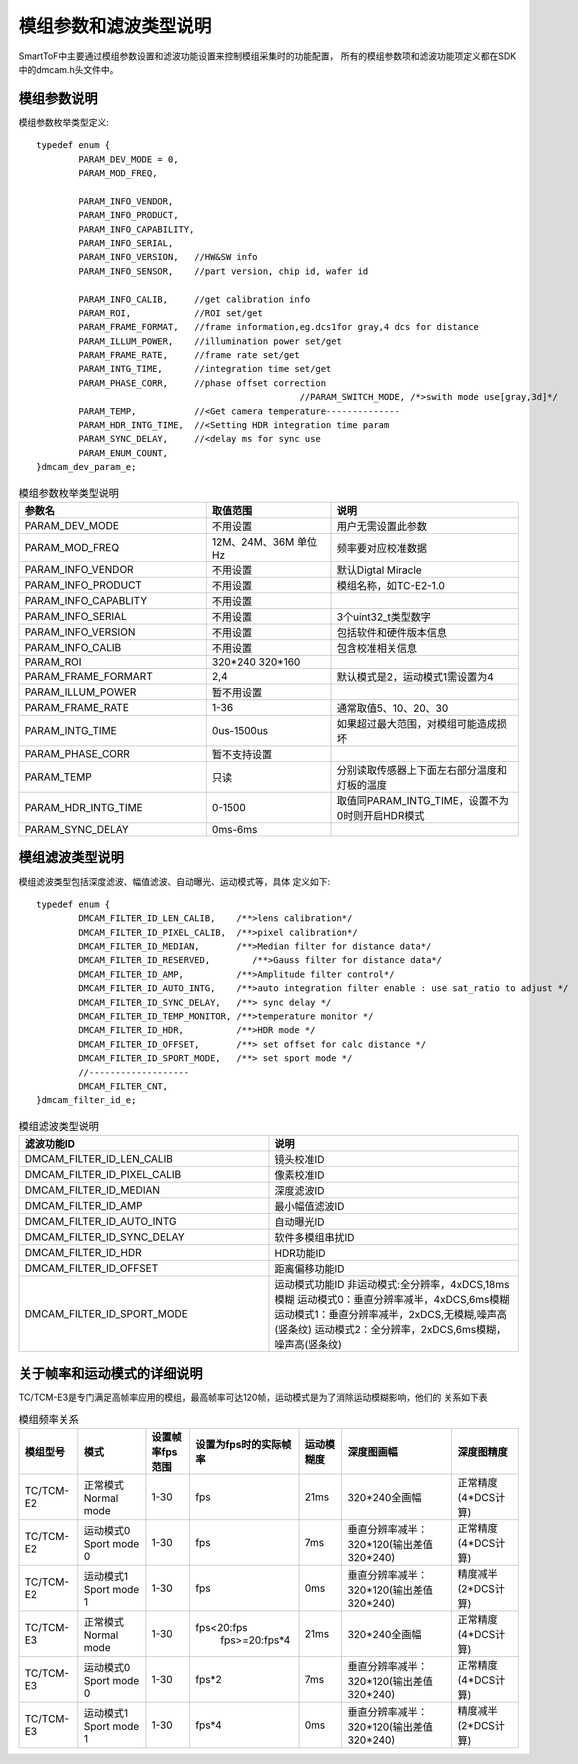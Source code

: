 .. _doc_param:

模组参数和滤波类型说明
=======================

SmartToF中主要通过模组参数设置和滤波功能设置来控制模组采集时的功能配置，
所有的模组参数项和滤波功能项定义都在SDK中的dmcam.h头文件中。

模组参数说明
++++++++++++++

模组参数枚举类型定义::

	typedef enum {
		PARAM_DEV_MODE = 0,
		PARAM_MOD_FREQ,

		PARAM_INFO_VENDOR,
		PARAM_INFO_PRODUCT,
		PARAM_INFO_CAPABILITY,
		PARAM_INFO_SERIAL,
		PARAM_INFO_VERSION,   //HW&SW info
		PARAM_INFO_SENSOR,    //part version, chip id, wafer id

		PARAM_INFO_CALIB,     //get calibration info
		PARAM_ROI,            //ROI set/get
		PARAM_FRAME_FORMAT,   //frame information,eg.dcs1for gray,4 dcs for distance
		PARAM_ILLUM_POWER,    //illumination power set/get
		PARAM_FRAME_RATE,     //frame rate set/get
		PARAM_INTG_TIME,      //integration time set/get
		PARAM_PHASE_CORR,     //phase offset correction
							  //PARAM_SWITCH_MODE, /*>swith mode use[gray,3d]*/
		PARAM_TEMP,           //<Get camera temperature--------------
		PARAM_HDR_INTG_TIME,  //<Setting HDR integration time param
		PARAM_SYNC_DELAY,     //<delay ms for sync use
		PARAM_ENUM_COUNT,
	}dmcam_dev_param_e;
	
.. list-table:: 模组参数枚举类型说明
	:widths: 60 40 60
	:header-rows: 1
	
	* - 参数名
	  - 取值范围
	  - 说明
	* - PARAM_DEV_MODE
	  - 不用设置
	  - 用户无需设置此参数
	* - PARAM_MOD_FREQ
	  - 12M、24M、36M 单位Hz
	  - 频率要对应校准数据
	* - PARAM_INFO_VENDOR
	  - 不用设置
	  - 默认Digtal Miracle
	* - PARAM_INFO_PRODUCT
	  - 不用设置
	  - 模组名称，如TC-E2-1.0	  
	* - PARAM_INFO_CAPABLITY
	  - 不用设置
	  - 
	* - PARAM_INFO_SERIAL
	  - 不用设置
	  - 3个uint32_t类型数字
	* - PARAM_INFO_VERSION
	  - 不用设置
	  - 包括软件和硬件版本信息	
	* - PARAM_INFO_CALIB
	  - 不用设置
	  - 包含校准相关信息
	* - PARAM_ROI
	  - 320*240 320*160
	  - 
	* - PARAM_FRAME_FORMART
	  - 2,4
	  - 默认模式是2，运动模式1需设置为4
	* - PARAM_ILLUM_POWER
	  - 暂不用设置
	  - 
	* - PARAM_FRAME_RATE
	  - 1-36
	  - 通常取值5、10、20、30
	* - PARAM_INTG_TIME
	  - 0us-1500us
	  - 如果超过最大范围，对模组可能造成损坏
	* - PARAM_PHASE_CORR
	  - 暂不支持设置
	  - 
	* - PARAM_TEMP
	  - 只读
	  - 分别读取传感器上下面左右部分温度和灯板的温度	  
	* - PARAM_HDR_INTG_TIME
	  - 0-1500
	  - 取值同PARAM_INTG_TIME，设置不为0时则开启HDR模式
	* - PARAM_SYNC_DELAY
	  - 0ms-6ms
	  - 
	
模组滤波类型说明
++++++++++++++++++

模组滤波类型包括深度滤波、幅值滤波、自动曝光、运动模式等，具体
定义如下::

	typedef enum {
		DMCAM_FILTER_ID_LEN_CALIB,    /**>lens calibration*/
		DMCAM_FILTER_ID_PIXEL_CALIB,  /**>pixel calibration*/
		DMCAM_FILTER_ID_MEDIAN,       /**>Median filter for distance data*/
		DMCAM_FILTER_ID_RESERVED,        /**>Gauss filter for distance data*/
		DMCAM_FILTER_ID_AMP,          /**>Amplitude filter control*/
		DMCAM_FILTER_ID_AUTO_INTG,    /**>auto integration filter enable : use sat_ratio to adjust */
		DMCAM_FILTER_ID_SYNC_DELAY,   /**> sync delay */
		DMCAM_FILTER_ID_TEMP_MONITOR, /**>temperature monitor */
		DMCAM_FILTER_ID_HDR,          /**>HDR mode */
		DMCAM_FILTER_ID_OFFSET,       /**> set offset for calc distance */
		DMCAM_FILTER_ID_SPORT_MODE,   /**> set sport mode */
		//-------------------
		DMCAM_FILTER_CNT,
	}dmcam_filter_id_e;
	
.. list-table:: 模组滤波类型说明
	:widths: 60 60
	:header-rows: 1
	
	* - 滤波功能ID
	  - 说明
	* - DMCAM_FILTER_ID_LEN_CALIB
	  - 镜头校准ID
	* - DMCAM_FILTER_ID_PIXEL_CALIB
	  - 像素校准ID
	* - DMCAM_FILTER_ID_MEDIAN
	  - 深度滤波ID
	* - DMCAM_FILTER_ID_AMP
	  - 最小幅值滤波ID
	* - DMCAM_FILTER_ID_AUTO_INTG
	  - 自动曝光ID
	* - DMCAM_FILTER_ID_SYNC_DELAY
	  - 软件多模组串扰ID
	* - DMCAM_FILTER_ID_HDR
	  - HDR功能ID	  
	* - DMCAM_FILTER_ID_OFFSET
	  - 距离偏移功能ID
	* - DMCAM_FILTER_ID_SPORT_MODE
	  - 运动模式功能ID
	    非运动模式:全分辨率，4xDCS,18ms模糊
	    运动模式0：垂直分辨率减半，4xDCS,6ms模糊
	    运动模式1：垂直分辨率减半，2xDCS,无模糊,噪声高(竖条纹)
	    运动模式2：全分辨率，2xDCS,6ms模糊，噪声高(竖条纹)	
		
关于帧率和运动模式的详细说明
+++++++++++++++++++++++++++++

TC/TCM-E3是专门满足高帧率应用的模组，最高帧率可达120帧，运动模式是为了消除运动模糊影响，他们的
关系如下表

.. list-table:: 模组频率关系
	:widths: auto
	:header-rows: 1

	* - 模组型号
	  - 模式
	  - 设置帧率fps范围
	  - 设置为fps时的实际帧率
	  - 运动模糊度
	  - 深度图画幅
	  - 深度图精度
	* - TC/TCM-E2
	  - 正常模式 Normal mode
	  - 1-30
	  - fps
	  - 21ms
	  - 320*240全画幅
	  - 正常精度(4*DCS计算)
	* - TC/TCM-E2
	  - 运动模式0 Sport mode 0
	  - 1-30
	  - fps
	  - 7ms
	  - 垂直分辨率减半：320*120(输出差值320*240)
	  - 正常精度(4*DCS计算)	
	* - TC/TCM-E2
	  - 运动模式1 Sport mode 1
	  - 1-30
	  - fps
	  - 0ms
	  - 垂直分辨率减半：320*120(输出差值320*240)
	  - 精度减半(2*DCS计算)		
	* - TC/TCM-E3
	  - 正常模式 Normal mode
	  - 1-30
	  - fps<20:fps
		fps>=20:fps*4
	  - 21ms
	  - 320*240全画幅
	  - 正常精度(4*DCS计算)	  
	* - TC/TCM-E3
	  - 运动模式0 Sport mode 0
	  - 1-30
	  - fps*2
	  - 7ms
	  - 垂直分辨率减半：320*120(输出差值320*240)
	  - 正常精度(4*DCS计算)		
	* - TC/TCM-E3
	  - 运动模式1 Sport mode 1
	  - 1-30
	  - fps*4
	  - 0ms
	  - 垂直分辨率减半：320*120(输出差值320*240)
	  - 精度减半(2*DCS计算)		
	
	
	
	
	
	
	
	
	
	
	
	
	
	
	
	
	
	